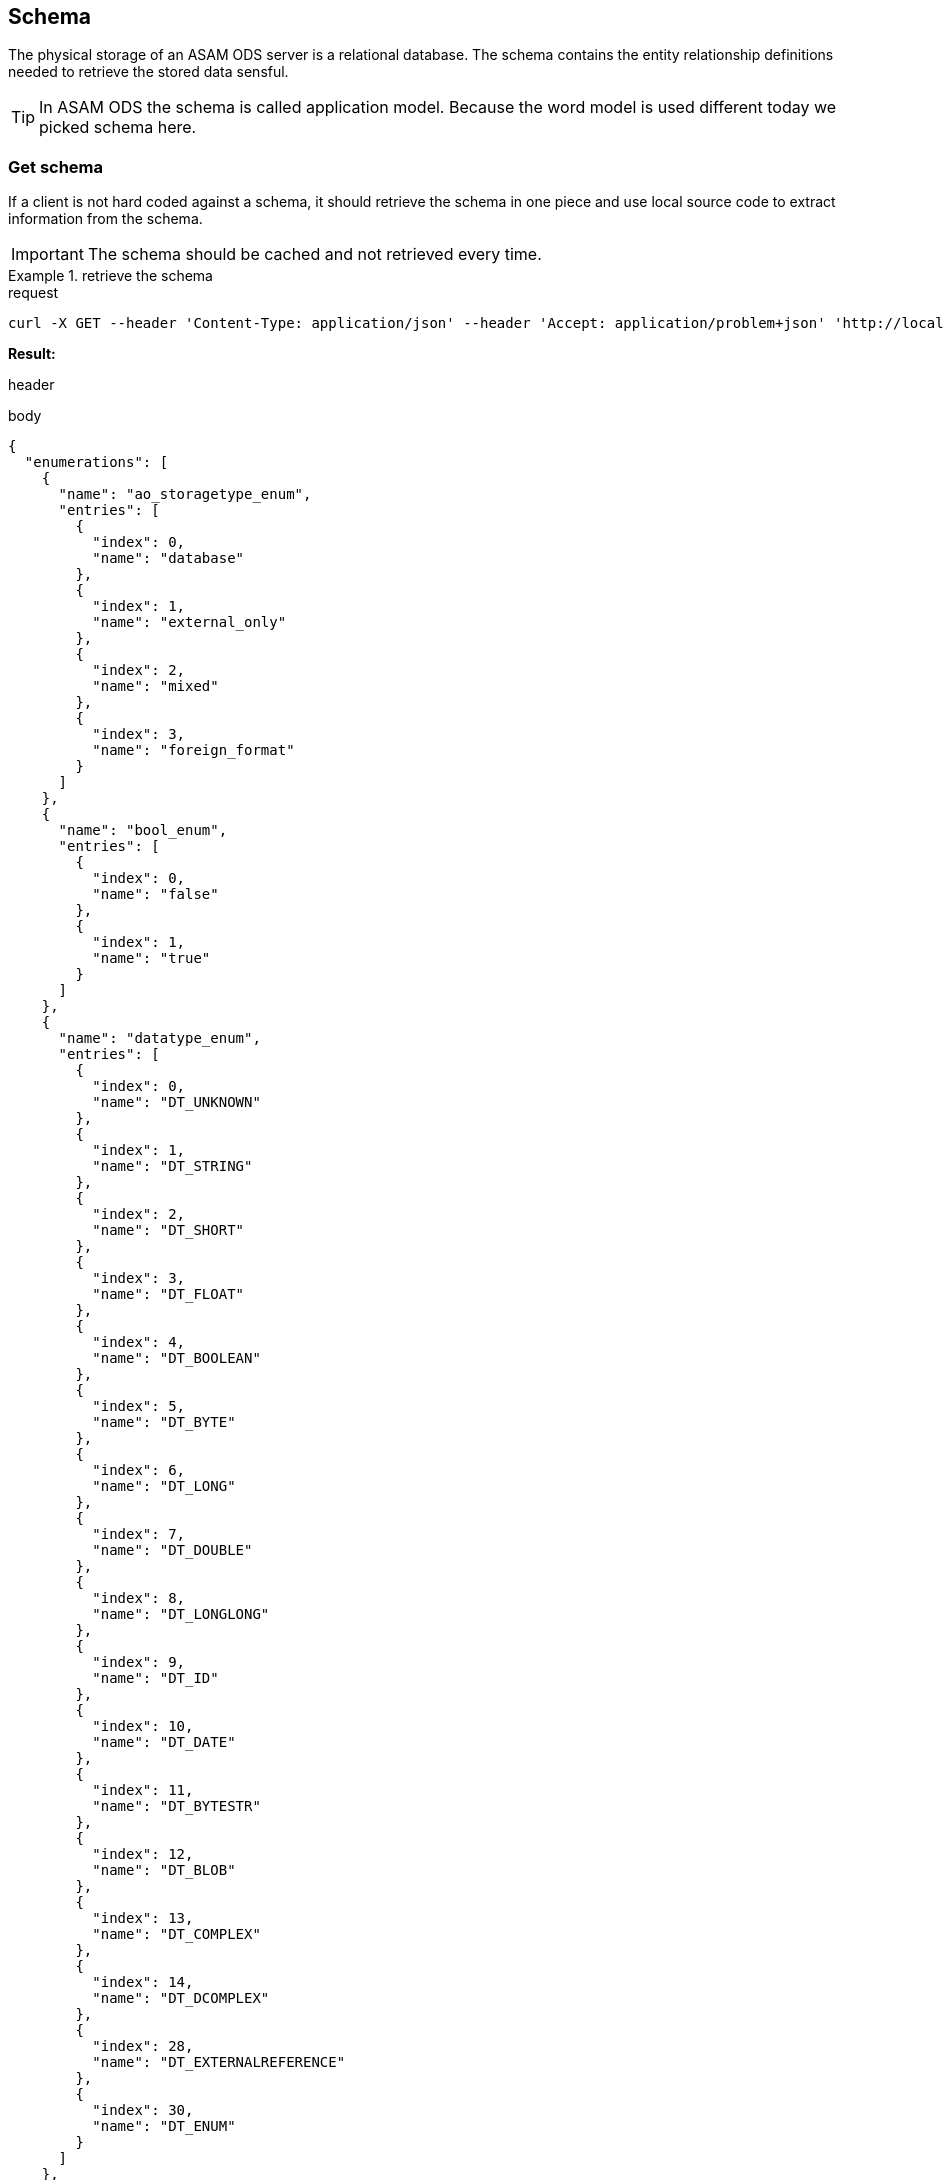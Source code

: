 == Schema
:Author:    Andreas Krantz
:Email:     totonga@gmail.com

****
The physical storage of an ASAM ODS server is a relational database.
The schema contains the entity relationship definitions needed to retrieve the stored data sensful.
****

TIP: In ASAM ODS the schema is called application model. Because the word model
     is used different today we picked schema here.

=== Get schema

****
If a client is not hard coded against a schema, it should retrieve the schema in 
one piece and use local source code to extract information from the schema.
****

IMPORTANT: The schema should be cached and not retrieved every time.

.retrieve the schema
================================
.request
[source,json]
----
curl -X GET --header 'Content-Type: application/json' --header 'Accept: application/problem+json' 'http://localhost:8081/shema'
----

*Result:*

.header
----
----
.body
[source,json]
----
{
  "enumerations": [
    {
      "name": "ao_storagetype_enum",
      "entries": [
        {
          "index": 0,
          "name": "database"
        },
        {
          "index": 1,
          "name": "external_only"
        },
        {
          "index": 2,
          "name": "mixed"
        },
        {
          "index": 3,
          "name": "foreign_format"
        }
      ]
    },
    {
      "name": "bool_enum",
      "entries": [
        {
          "index": 0,
          "name": "false"
        },
        {
          "index": 1,
          "name": "true"
        }
      ]
    },
    {
      "name": "datatype_enum",
      "entries": [
        {
          "index": 0,
          "name": "DT_UNKNOWN"
        },
        {
          "index": 1,
          "name": "DT_STRING"
        },
        {
          "index": 2,
          "name": "DT_SHORT"
        },
        {
          "index": 3,
          "name": "DT_FLOAT"
        },
        {
          "index": 4,
          "name": "DT_BOOLEAN"
        },
        {
          "index": 5,
          "name": "DT_BYTE"
        },
        {
          "index": 6,
          "name": "DT_LONG"
        },
        {
          "index": 7,
          "name": "DT_DOUBLE"
        },
        {
          "index": 8,
          "name": "DT_LONGLONG"
        },
        {
          "index": 9,
          "name": "DT_ID"
        },
        {
          "index": 10,
          "name": "DT_DATE"
        },
        {
          "index": 11,
          "name": "DT_BYTESTR"
        },
        {
          "index": 12,
          "name": "DT_BLOB"
        },
        {
          "index": 13,
          "name": "DT_COMPLEX"
        },
        {
          "index": 14,
          "name": "DT_DCOMPLEX"
        },
        {
          "index": 28,
          "name": "DT_EXTERNALREFERENCE"
        },
        {
          "index": 30,
          "name": "DT_ENUM"
        }
      ]
    },
    {
      "name": "interpolation_enum",
      "entries": [
        {
          "index": 0,
          "name": "no_interpolation"
        },
        {
          "index": 1,
          "name": "linear_interpolation"
        },
        {
          "index": 2,
          "name": "application_specific"
        }
      ]
    },
    {
      "name": "quantity_class_enum",
      "entries": [
        {
          "index": 0,
          "name": "measured"
        },
        {
          "index": 1,
          "name": "state"
        }
      ]
    },
    {
      "name": "seq_rep_enum",
      "entries": [
        {
          "index": 0,
          "name": "explicit"
        },
        {
          "index": 1,
          "name": "implicit_constant"
        },
        {
          "index": 2,
          "name": "implicit_linear"
        },
        {
          "index": 3,
          "name": "implicit_saw"
        },
        {
          "index": 4,
          "name": "raw_linear"
        },
        {
          "index": 5,
          "name": "raw_polynomial"
        },
        {
          "index": 6,
          "name": "formula"
        },
        {
          "index": 7,
          "name": "external_component"
        },
        {
          "index": 8,
          "name": "raw_linear_external"
        },
        {
          "index": 9,
          "name": "raw_polynomial_external"
        },
        {
          "index": 10,
          "name": "raw_linear_calibrated"
        },
        {
          "index": 11,
          "name": "raw_linear_calibrated_external"
        }
      ]
    },
    {
      "name": "typespec_enum",
      "entries": [
        {
          "index": 0,
          "name": "dt_boolean"
        },
        {
          "index": 1,
          "name": "dt_byte"
        },
        {
          "index": 2,
          "name": "dt_short"
        },
        {
          "index": 3,
          "name": "dt_long"
        },
        {
          "index": 4,
          "name": "dt_longlong"
        },
        {
          "index": 5,
          "name": "ieeefloat4"
        },
        {
          "index": 6,
          "name": "ieeefloat8"
        },
        {
          "index": 7,
          "name": "dt_short_beo"
        },
        {
          "index": 8,
          "name": "dt_long_beo"
        },
        {
          "index": 9,
          "name": "dt_longlong_beo"
        },
        {
          "index": 10,
          "name": "ieeefloat4_beo"
        },
        {
          "index": 11,
          "name": "ieeefloat8_beo"
        },
        {
          "index": 12,
          "name": "dt_string"
        },
        {
          "index": 13,
          "name": "dt_bytestream"
        },
        {
          "index": 14,
          "name": "dt_blob"
        },
        {
          "index": 15,
          "name": "dt_boolean_flags_beo"
        },
        {
          "index": 16,
          "name": "dt_byte_flags_beo"
        },
        {
          "index": 17,
          "name": "dt_string_flags_beo"
        },
        {
          "index": 18,
          "name": "dt_bytestr_beo"
        },
        {
          "index": 19,
          "name": "dt_sbyte"
        },
        {
          "index": 20,
          "name": "dt_sbyte_flags_beo"
        },
        {
          "index": 21,
          "name": "dt_ushort"
        },
        {
          "index": 22,
          "name": "dt_ushort_beo"
        },
        {
          "index": 23,
          "name": "dt_ulong"
        },
        {
          "index": 24,
          "name": "dt_ulong_beo"
        },
        {
          "index": 25,
          "name": "dt_string_utf8"
        },
        {
          "index": 26,
          "name": "dt_string_utf8_flags_beo"
        },
        {
          "index": 27,
          "name": "dt_bit_int"
        },
        {
          "index": 28,
          "name": "dt_bit_int_beo"
        },
        {
          "index": 29,
          "name": "dt_bit_uint"
        },
        {
          "index": 30,
          "name": "dt_bit_uint_beo"
        },
        {
          "index": 31,
          "name": "dt_bit_ieeefloat"
        },
        {
          "index": 32,
          "name": "dt_bit_ieeefloat_beo"
        },
        {
          "index": 33,
          "name": "dt_bytestr_leo"
        }
      ]
    }
  ],
  "entities": [
    {
      "attributes": [
        {
          "name": "Name",
          "dataType": "DT_STRING",
          "baseName": "name",
          "obligatory": true,
          "length": 1024,
          "unitId": 0,
          "unique": false
        },
        {
          "name": "Id",
          "dataType": "DT_LONGLONG",
          "baseName": "id",
          "obligatory": true,
          "length": 1,
          "unitId": 0,
          "unique": true
        },
        {
          "name": "Description",
          "dataType": "DT_STRING",
          "baseName": "description",
          "obligatory": false,
          "length": 1024,
          "unitId": 0,
          "unique": false
        },
        {
          "name": "BaseModelVersion",
          "dataType": "DT_STRING",
          "baseName": "base_model_version",
          "obligatory": false,
          "length": 1024,
          "unitId": 0,
          "unique": false
        },
        {
          "name": "MeaningOfAlias",
          "dataType": "DS_STRING",
          "baseName": "meaning_of_aliases",
          "obligatory": false,
          "length": 1024,
          "unitId": 0,
          "unique": false
        }
      ],
      "baseName": "AoEnvironment",
      "name": "Environment",
      "relations": [
        {
          "kind": "INFO",
          "name": "Roots",
          "inverseName": "Environment",
          "inverseBaseName": "environment",
          "baseName": "tests",
          "relEntityBaseName": "AoTest",
          "obligatory": false,
          "relEntityName": "Root",
          "type": "n-1"
        },
        {
          "kind": "INFO",
          "name": "Earthquakes",
          "inverseName": "Environment",
          "inverseBaseName": "environment",
          "baseName": "uuts",
          "relEntityBaseName": "AoUnitUnderTest",
          "obligatory": false,
          "relEntityName": "Earthquake",
          "type": "n-1"
        },
        {
          "kind": "INFO",
          "name": "Stations",
          "inverseName": "Environment",
          "inverseBaseName": "environment",
          "baseName": "equipments",
          "relEntityBaseName": "AoTestEquipment",
          "obligatory": false,
          "relEntityName": "Station",
          "type": "n-1"
        },
        {
          "kind": "INFO",
          "name": "NameMaps",
          "inverseName": "Environment",
          "inverseBaseName": "environment",
          "baseName": "entity_mapping",
          "relEntityBaseName": "AoNameMap",
          "obligatory": false,
          "relEntityName": "EQNameMap",
          "type": "n-1"
        }
      ],
      "objecttype": 1
    },
    {
      "attributes": [
        {
          "name": "EntityName",
          "dataType": "DT_STRING",
          "baseName": "entity_name",
          "obligatory": true,
          "length": 1024,
          "unitId": 0,
          "unique": false
        },
        {
          "name": "AliasNames",
          "dataType": "DS_STRING",
          "baseName": "alias_names",
          "obligatory": false,
          "length": 1024,
          "unitId": 0,
          "unique": false
        },
        {
          "name": "Id",
          "dataType": "DT_LONGLONG",
          "baseName": "id",
          "obligatory": true,
          "length": 1,
          "unitId": 0,
          "unique": true
        }
      ],
      "baseName": "AoNameMap",
      "name": "EQNameMap",
      "relations": [
        {
          "kind": "INFO",
          "name": "Environment",
          "inverseName": "NameMaps",
          "inverseBaseName": "entity_mapping",
          "baseName": "environment",
          "relEntityBaseName": "AoEnvironment",
          "obligatory": true,
          "relEntityName": "Environment",
          "type": "1-n"
        },
        {
          "kind": "INFO",
          "name": "AttributeMapping",
          "inverseName": "NameMap",
          "inverseBaseName": "name_mapping",
          "baseName": "attribute_mapping",
          "relEntityBaseName": "AoAttributeMap",
          "obligatory": false,
          "relEntityName": "EQAttributeMap",
          "type": "n-1"
        }
      ],
      "objecttype": 2
    },
    {
      "attributes": [
        {
          "name": "AttributeName",
          "dataType": "DT_STRING",
          "baseName": "attribute_name",
          "obligatory": true,
          "length": 1024,
          "unitId": 0,
          "unique": false
        },
        {
          "name": "AliasNames",
          "dataType": "DS_STRING",
          "baseName": "alias_names",
          "obligatory": false,
          "length": 1024,
          "unitId": 0,
          "unique": false
        },
        {
          "name": "Id",
          "dataType": "DT_LONGLONG",
          "baseName": "id",
          "obligatory": true,
          "length": 1,
          "unitId": 0,
          "unique": true
        }
      ],
      "baseName": "AoAttributeMap",
      "name": "EQAttributeMap",
      "relations": [
        {
          "kind": "INFO",
          "name": "NameMap",
          "inverseName": "AttributeMapping",
          "inverseBaseName": "attribute_mapping",
          "baseName": "name_mapping",
          "relEntityBaseName": "AoNameMap",
          "obligatory": true,
          "relEntityName": "EQNameMap",
          "type": "1-n"
        }
      ],
      "objecttype": 3
    },
    {
      "attributes": [
        {
          "name": "Name",
          "dataType": "DT_STRING",
          "baseName": "name",
          "obligatory": true,
          "length": 1024,
          "unitId": 0,
          "unique": false
        },
        {
          "name": "Id",
          "dataType": "DT_LONGLONG",
          "baseName": "id",
          "obligatory": true,
          "length": 1,
          "unitId": 0,
          "unique": true
        },
        {
          "name": "Description",
          "dataType": "DT_STRING",
          "baseName": "description",
          "obligatory": false,
          "length": 1024,
          "unitId": 0,
          "unique": false
        }
      ],
      "baseName": "AoTest",
      "name": "Root",
      "relations": [
        {
          "kind": "FATHER_CHILD",
          "name": "Groups",
          "inverseName": "Root",
          "inverseBaseName": "test",
          "baseName": "children",
          "relEntityBaseName": "AoMeasurement",
          "obligatory": false,
          "relEntityName": "Group",
          "type": "n-1"
        },
        {
          "kind": "INFO",
          "name": "Environment",
          "inverseName": "Roots",
          "inverseBaseName": "tests",
          "baseName": "environment",
          "relEntityBaseName": "AoEnvironment",
          "obligatory": false,
          "relEntityName": "Environment",
          "type": "1-n"
        }
      ],
      "objecttype": 4
    },
    {
      "attributes": [
        {
          "name": "Name",
          "dataType": "DT_STRING",
          "baseName": "name",
          "obligatory": true,
          "length": 1024,
          "unitId": 0,
          "unique": false
        },
        {
          "name": "Id",
          "dataType": "DT_LONGLONG",
          "baseName": "id",
          "obligatory": true,
          "length": 1,
          "unitId": 0,
          "unique": true
        },
        {
          "name": "Description",
          "dataType": "DT_STRING",
          "baseName": "description",
          "obligatory": false,
          "length": 1024,
          "unitId": 0,
          "unique": false
        },
        {
          "name": "Begin",
          "dataType": "DT_DATE",
          "baseName": "measurement_begin",
          "obligatory": false,
          "length": 23,
          "unitId": 0,
          "unique": false
        },
        {
          "name": "End",
          "dataType": "DT_DATE",
          "baseName": "measurement_end",
          "obligatory": false,
          "length": 23,
          "unitId": 0,
          "unique": false
        },
        {
          "name": "EpicenterAzimuth",
          "dataType": "DT_DOUBLE",
          "baseName": "",
          "obligatory": false,
          "length": 1,
          "unitId": 0,
          "unique": false
        },
        {
          "name": "EpicentralDistance",
          "dataType": "DT_DOUBLE",
          "baseName": "",
          "obligatory": false,
          "length": 1,
          "unitId": 0,
          "unique": false
        }
      ],
      "baseName": "AoMeasurement",
      "name": "Group",
      "relations": [
        {
          "kind": "FATHER_CHILD",
          "name": "Root",
          "inverseName": "Groups",
          "inverseBaseName": "children",
          "baseName": "test",
          "relEntityBaseName": "AoTest",
          "obligatory": true,
          "relEntityName": "Root",
          "type": "1-n"
        },
        {
          "kind": "INFO",
          "name": "Earthquake",
          "inverseName": "Groups",
          "inverseBaseName": "measurement",
          "baseName": "units_under_test",
          "relEntityBaseName": "AoUnitUnderTest",
          "obligatory": false,
          "relEntityName": "Earthquake",
          "type": "n-m"
        },
        {
          "kind": "INFO",
          "name": "Station",
          "inverseName": "Groups",
          "inverseBaseName": "measurement",
          "baseName": "equipments",
          "relEntityBaseName": "AoTestEquipment",
          "obligatory": false,
          "relEntityName": "Station",
          "type": "n-m"
        },
        {
          "kind": "FATHER_CHILD",
          "name": "Channels",
          "inverseName": "Group",
          "inverseBaseName": "measurement",
          "baseName": "measurement_quantities",
          "relEntityBaseName": "AoMeasurementQuantity",
          "obligatory": false,
          "relEntityName": "Channel",
          "type": "n-1"
        },
        {
          "kind": "FATHER_CHILD",
          "name": "Submatrices",
          "inverseName": "measurement",
          "inverseBaseName": "measurement",
          "baseName": "submatrices",
          "relEntityBaseName": "AoSubmatrix",
          "obligatory": false,
          "relEntityName": "submatrix",
          "type": "n-1"
        }
      ],
      "objecttype": 5
    },
    {
      "attributes": [
        {
          "name": "Name",
          "dataType": "DT_STRING",
          "baseName": "name",
          "obligatory": true,
          "length": 1024,
          "unitId": 0,
          "unique": false
        },
        {
          "name": "Id",
          "dataType": "DT_LONGLONG",
          "baseName": "id",
          "obligatory": true,
          "length": 1,
          "unitId": 0,
          "unique": true
        },
        {
          "name": "Description",
          "dataType": "DT_STRING",
          "baseName": "description",
          "obligatory": false,
          "length": 1024,
          "unitId": 0,
          "unique": false
        },
        {
          "name": "DataType",
          "dataType": "DT_ENUM",
          "baseName": "datatype",
          "enumeration": "datatype_enum",
          "obligatory": true,
          "length": 1,
          "unitId": 0,
          "unique": false
        },
        {
          "name": "Minimum",
          "dataType": "DT_DOUBLE",
          "baseName": "minimum",
          "obligatory": false,
          "length": 1,
          "unitId": 0,
          "unique": false
        },
        {
          "name": "Maximum",
          "dataType": "DT_DOUBLE",
          "baseName": "maximum",
          "obligatory": false,
          "length": 1,
          "unitId": 0,
          "unique": false
        },
        {
          "name": "SignalType",
          "dataType": "DT_STRING",
          "baseName": "",
          "obligatory": false,
          "length": 1024,
          "unitId": 0,
          "unique": false
        }
      ],
      "baseName": "AoMeasurementQuantity",
      "name": "Channel",
      "relations": [
        {
          "kind": "FATHER_CHILD",
          "name": "Group",
          "inverseName": "Channels",
          "inverseBaseName": "measurement_quantities",
          "baseName": "measurement",
          "relEntityBaseName": "AoMeasurement",
          "obligatory": true,
          "relEntityName": "Group",
          "type": "1-n"
        },
        {
          "kind": "INFO",
          "name": "LocalColumns",
          "inverseName": "measurement_quantity",
          "inverseBaseName": "measurement_quantity",
          "baseName": "local_columns",
          "relEntityBaseName": "AoLocalColumn",
          "obligatory": false,
          "relEntityName": "localcolumn",
          "type": "n-1"
        },
        {
          "kind": "INFO",
          "name": "Sensor",
          "inverseName": "Channels",
          "inverseBaseName": "measurement_quantities",
          "baseName": "quantity",
          "relEntityBaseName": "AoQuantity",
          "obligatory": false,
          "relEntityName": "Sensor",
          "type": "1-n"
        },
        {
          "kind": "INFO",
          "name": "Unit",
          "inverseName": "Channels",
          "inverseBaseName": "measurement_quantities",
          "baseName": "unit",
          "relEntityBaseName": "AoUnit",
          "obligatory": false,
          "relEntityName": "Unit",
          "type": "1-n"
        }
      ],
      "objecttype": 6
    },
    {
      "attributes": [
        {
          "name": "name",
          "dataType": "DT_STRING",
          "baseName": "name",
          "obligatory": true,
          "length": 1024,
          "unitId": 0,
          "unique": false
        },
        {
          "name": "Id",
          "dataType": "DT_LONGLONG",
          "baseName": "id",
          "obligatory": true,
          "length": 1,
          "unitId": 0,
          "unique": true
        },
        {
          "name": "number_of_rows",
          "dataType": "DT_LONG",
          "baseName": "number_of_rows",
          "obligatory": true,
          "length": 1,
          "unitId": 0,
          "unique": false
        }
      ],
      "baseName": "AoSubmatrix",
      "name": "submatrix",
      "relations": [
        {
          "kind": "FATHER_CHILD",
          "name": "measurement",
          "inverseName": "Submatrices",
          "inverseBaseName": "submatrices",
          "baseName": "measurement",
          "relEntityBaseName": "AoMeasurement",
          "obligatory": true,
          "relEntityName": "Group",
          "type": "1-n"
        },
        {
          "kind": "FATHER_CHILD",
          "name": "local_columns",
          "inverseName": "submatrix",
          "inverseBaseName": "submatrix",
          "baseName": "local_columns",
          "relEntityBaseName": "AoLocalColumn",
          "obligatory": false,
          "relEntityName": "localcolumn",
          "type": "n-1"
        }
      ],
      "objecttype": 7
    },
    {
      "attributes": [
        {
          "name": "name",
          "dataType": "DT_STRING",
          "baseName": "name",
          "obligatory": true,
          "length": 1024,
          "unitId": 0,
          "unique": false
        },
        {
          "name": "Id",
          "dataType": "DT_LONGLONG",
          "baseName": "id",
          "obligatory": true,
          "length": 1,
          "unitId": 0,
          "unique": true
        },
        {
          "name": "flags",
          "dataType": "DS_SHORT",
          "baseName": "flags",
          "obligatory": false,
          "length": 1,
          "unitId": 0,
          "unique": false
        },
        {
          "name": "global_flag",
          "dataType": "DT_SHORT",
          "baseName": "global_flag",
          "obligatory": false,
          "length": 1,
          "unitId": 0,
          "unique": false
        },
        {
          "name": "independent",
          "dataType": "DT_SHORT",
          "baseName": "independent",
          "obligatory": true,
          "length": 1,
          "unitId": 0,
          "unique": false
        },
        {
          "name": "minimum",
          "dataType": "DT_DOUBLE",
          "baseName": "minimum",
          "obligatory": false,
          "length": 1,
          "unitId": 0,
          "unique": false
        },
        {
          "name": "maximum",
          "dataType": "DT_DOUBLE",
          "baseName": "maximum",
          "obligatory": false,
          "length": 1,
          "unitId": 0,
          "unique": false
        },
        {
          "name": "sequence_representation",
          "dataType": "DT_ENUM",
          "baseName": "sequence_representation",
          "enumeration": "seq_rep_enum",
          "obligatory": true,
          "length": 1,
          "unitId": 0,
          "unique": false
        },
        {
          "name": "generation_parameters",
          "dataType": "DS_DOUBLE",
          "baseName": "generation_parameters",
          "obligatory": false,
          "length": 1,
          "unitId": 0,
          "unique": false
        },
        {
          "name": "Values",
          "dataType": "DT_UNKONWN",
          "baseName": "values",
          "obligatory": false,
          "length": 1,
          "unitId": 0,
          "unique": false
        }
      ],
      "baseName": "AoLocalColumn",
      "name": "localcolumn",
      "relations": [
        {
          "kind": "INFO",
          "name": "measurement_quantity",
          "inverseName": "LocalColumns",
          "inverseBaseName": "local_columns",
          "baseName": "measurement_quantity",
          "relEntityBaseName": "AoMeasurementQuantity",
          "obligatory": true,
          "relEntityName": "Channel",
          "type": "1-n"
        },
        {
          "kind": "FATHER_CHILD",
          "name": "submatrix",
          "inverseName": "local_columns",
          "inverseBaseName": "local_columns",
          "baseName": "submatrix",
          "relEntityBaseName": "AoSubmatrix",
          "obligatory": true,
          "relEntityName": "submatrix",
          "type": "1-n"
        }
      ],
      "objecttype": 8
    },
    {
      "attributes": [
        {
          "name": "Name",
          "dataType": "DT_STRING",
          "baseName": "name",
          "obligatory": true,
          "length": 1024,
          "unitId": 0,
          "unique": false
        },
        {
          "name": "Id",
          "dataType": "DT_LONGLONG",
          "baseName": "id",
          "obligatory": true,
          "length": 1,
          "unitId": 0,
          "unique": true
        },
        {
          "name": "Description",
          "dataType": "DT_STRING",
          "baseName": "description",
          "obligatory": false,
          "length": 1024,
          "unitId": 0,
          "unique": false
        },
        {
          "name": "Date",
          "dataType": "DT_DATE",
          "baseName": "",
          "obligatory": false,
          "length": 23,
          "unitId": 0,
          "unique": false
        },
        {
          "name": "EpicenterDepth",
          "dataType": "DT_DOUBLE",
          "baseName": "",
          "obligatory": false,
          "length": 1,
          "unitId": 0,
          "unique": false
        },
        {
          "name": "EpicenterLatitude",
          "dataType": "DT_DOUBLE",
          "baseName": "",
          "obligatory": false,
          "length": 1,
          "unitId": 0,
          "unique": false
        },
        {
          "name": "EpicenterLongitude",
          "dataType": "DT_DOUBLE",
          "baseName": "",
          "obligatory": false,
          "length": 1,
          "unitId": 0,
          "unique": false
        },
        {
          "name": "MagnitudeMoment",
          "dataType": "DT_DOUBLE",
          "baseName": "",
          "obligatory": false,
          "length": 1,
          "unitId": 0,
          "unique": false
        },
        {
          "name": "MagnitudeSurfaceWave",
          "dataType": "DT_DOUBLE",
          "baseName": "",
          "obligatory": false,
          "length": 1,
          "unitId": 0,
          "unique": false
        },
        {
          "name": "SeismicMoment",
          "dataType": "DT_DOUBLE",
          "baseName": "",
          "obligatory": false,
          "length": 1,
          "unitId": 0,
          "unique": false
        }
      ],
      "baseName": "AoUnitUnderTest",
      "name": "Earthquake",
      "relations": [
        {
          "kind": "INFO",
          "name": "Groups",
          "inverseName": "Earthquake",
          "inverseBaseName": "units_under_test",
          "baseName": "measurement",
          "relEntityBaseName": "AoMeasurement",
          "obligatory": false,
          "relEntityName": "Group",
          "type": "n-m"
        },
        {
          "kind": "INFO",
          "name": "Environment",
          "inverseName": "Earthquakes",
          "inverseBaseName": "uuts",
          "baseName": "environment",
          "relEntityBaseName": "AoEnvironment",
          "obligatory": false,
          "relEntityName": "Environment",
          "type": "1-n"
        }
      ],
      "objecttype": 9
    },
    {
      "attributes": [
        {
          "name": "Name",
          "dataType": "DT_STRING",
          "baseName": "name",
          "obligatory": true,
          "length": 1024,
          "unitId": 0,
          "unique": false
        },
        {
          "name": "Id",
          "dataType": "DT_LONGLONG",
          "baseName": "id",
          "obligatory": true,
          "length": 1,
          "unitId": 0,
          "unique": true
        },
        {
          "name": "Description",
          "dataType": "DT_STRING",
          "baseName": "description",
          "obligatory": false,
          "length": 1024,
          "unitId": 0,
          "unique": false
        },
        {
          "name": "Latitude",
          "dataType": "DT_DOUBLE",
          "baseName": "",
          "obligatory": false,
          "length": 1,
          "unitId": 0,
          "unique": false
        },
        {
          "name": "Longitude",
          "dataType": "DT_DOUBLE",
          "baseName": "",
          "obligatory": false,
          "length": 1,
          "unitId": 0,
          "unique": false
        }
      ],
      "baseName": "AoTestEquipment",
      "name": "Station",
      "relations": [
        {
          "kind": "INFO",
          "name": "Environment",
          "inverseName": "Stations",
          "inverseBaseName": "equipments",
          "baseName": "environment",
          "relEntityBaseName": "AoEnvironment",
          "obligatory": false,
          "relEntityName": "Environment",
          "type": "1-n"
        },
        {
          "kind": "INFO",
          "name": "Groups",
          "inverseName": "Station",
          "inverseBaseName": "equipments",
          "baseName": "measurement",
          "relEntityBaseName": "AoMeasurement",
          "obligatory": false,
          "relEntityName": "Group",
          "type": "n-m"
        },
        {
          "kind": "INFO",
          "name": "Sensors",
          "inverseName": "Station",
          "inverseBaseName": "",
          "baseName": "",
          "relEntityBaseName": "AoQuantity",
          "obligatory": false,
          "relEntityName": "Sensor",
          "type": "n-1"
        }
      ],
      "objecttype": 10
    },
    {
      "attributes": [
        {
          "name": "Name",
          "dataType": "DT_STRING",
          "baseName": "name",
          "obligatory": true,
          "length": 1024,
          "unitId": 0,
          "unique": false
        },
        {
          "name": "Id",
          "dataType": "DT_LONGLONG",
          "baseName": "id",
          "obligatory": true,
          "length": 1,
          "unitId": 0,
          "unique": true
        },
        {
          "name": "RecorderSNo",
          "dataType": "DT_STRING",
          "baseName": "version",
          "obligatory": false,
          "length": 1024,
          "unitId": 0,
          "unique": false
        },
        {
          "name": "HDegrees",
          "dataType": "DT_SHORT",
          "baseName": "",
          "obligatory": false,
          "length": 1,
          "unitId": 0,
          "unique": false
        },
        {
          "name": "Description",
          "dataType": "DT_STRING",
          "baseName": "description",
          "obligatory": false,
          "length": 1024,
          "unitId": 0,
          "unique": false
        }
      ],
      "baseName": "AoQuantity",
      "name": "Sensor",
      "relations": [
        {
          "kind": "INFO",
          "name": "Channels",
          "inverseName": "Sensor",
          "inverseBaseName": "quantity",
          "baseName": "measurement_quantities",
          "relEntityBaseName": "AoMeasurementQuantity",
          "obligatory": false,
          "relEntityName": "Channel",
          "type": "n-1"
        },
        {
          "kind": "INFO",
          "name": "Station",
          "inverseName": "Sensors",
          "inverseBaseName": "",
          "baseName": "",
          "relEntityBaseName": "AoTestEquipment",
          "obligatory": false,
          "relEntityName": "Station",
          "type": "1-n"
        }
      ],
      "objecttype": 11
    },
    {
      "attributes": [
        {
          "name": "Name",
          "dataType": "DT_STRING",
          "baseName": "name",
          "obligatory": true,
          "length": 1024,
          "unitId": 0,
          "unique": false
        },
        {
          "name": "Id",
          "dataType": "DT_LONGLONG",
          "baseName": "id",
          "obligatory": true,
          "length": 1,
          "unitId": 0,
          "unique": true
        },
        {
          "name": "Description",
          "dataType": "DT_STRING",
          "baseName": "description",
          "obligatory": false,
          "length": 1024,
          "unitId": 0,
          "unique": false
        },
        {
          "name": "Factor",
          "dataType": "DT_DOUBLE",
          "baseName": "factor",
          "obligatory": true,
          "length": 1,
          "unitId": 0,
          "unique": false
        },
        {
          "name": "Offset",
          "dataType": "DT_DOUBLE",
          "baseName": "offset",
          "obligatory": true,
          "length": 1,
          "unitId": 0,
          "unique": false
        }
      ],
      "baseName": "AoUnit",
      "name": "Unit",
      "relations": [
        {
          "kind": "INFO",
          "name": "PhysDim",
          "inverseName": "Units",
          "inverseBaseName": "units",
          "baseName": "phys_dimension",
          "relEntityBaseName": "AoPhysicalDimension",
          "obligatory": true,
          "relEntityName": "PhysDim",
          "type": "1-n"
        },
        {
          "kind": "INFO",
          "name": "Channels",
          "inverseName": "Unit",
          "inverseBaseName": "unit",
          "baseName": "measurement_quantities",
          "relEntityBaseName": "AoMeasurementQuantity",
          "obligatory": false,
          "relEntityName": "Channel",
          "type": "n-1"
        }
      ],
      "objecttype": 12
    },
    {
      "attributes": [
        {
          "name": "Name",
          "dataType": "DT_STRING",
          "baseName": "name",
          "obligatory": true,
          "length": 1024,
          "unitId": 0,
          "unique": false
        },
        {
          "name": "Id",
          "dataType": "DT_LONGLONG",
          "baseName": "id",
          "obligatory": true,
          "length": 1,
          "unitId": 0,
          "unique": true
        },
        {
          "name": "Description",
          "dataType": "DT_STRING",
          "baseName": "description",
          "obligatory": false,
          "length": 1024,
          "unitId": 0,
          "unique": false
        },
        {
          "name": "length",
          "dataType": "DT_LONG",
          "baseName": "length_exp",
          "obligatory": true,
          "length": 1,
          "unitId": 0,
          "unique": false
        },
        {
          "name": "mass",
          "dataType": "DT_LONG",
          "baseName": "mass_exp",
          "obligatory": true,
          "length": 1,
          "unitId": 0,
          "unique": false
        },
        {
          "name": "time",
          "dataType": "DT_LONG",
          "baseName": "time_exp",
          "obligatory": true,
          "length": 1,
          "unitId": 0,
          "unique": false
        },
        {
          "name": "current",
          "dataType": "DT_LONG",
          "baseName": "current_exp",
          "obligatory": true,
          "length": 1,
          "unitId": 0,
          "unique": false
        },
        {
          "name": "temperature",
          "dataType": "DT_LONG",
          "baseName": "temperature_exp",
          "obligatory": true,
          "length": 1,
          "unitId": 0,
          "unique": false
        },
        {
          "name": "molar",
          "dataType": "DT_LONG",
          "baseName": "molar_amount_exp",
          "obligatory": true,
          "length": 1,
          "unitId": 0,
          "unique": false
        },
        {
          "name": "luminous",
          "dataType": "DT_LONG",
          "baseName": "luminous_intensity_exp",
          "obligatory": true,
          "length": 1,
          "unitId": 0,
          "unique": false
        }
      ],
      "baseName": "AoPhysicalDimension",
      "name": "PhysDim",
      "relations": [
        {
          "kind": "INFO",
          "name": "Units",
          "inverseName": "PhysDim",
          "inverseBaseName": "phys_dimension",
          "baseName": "units",
          "relEntityBaseName": "AoUnit",
          "obligatory": false,
          "relEntityName": "Unit",
          "type": "n-1"
        }
      ],
      "objecttype": 13
    }
  ]
}
----
================================

TIP: The content of the schema needs to be known to fill later request to *data* resource.


=== Modify schema

==== Add components to schema

.create entity *MyAny*
================================
.request
[source,json]
----
curl -X PUT --header 'Content-Type: application/json' --header 'Accept: application/problem+json' -d '{
	"entities": [{
		"name": "MyAny",
		"baseName": "AoAny",
		"relations": [{
			"name": "myMeasurment",
			"inverseName": "myInfoElement",
			"obligatory": false,
			"type": "n-1",
			"relEntityName": "Measurement"
		}],
		"attributes": [{
			"name": "Id",
			"baseName": "id"
		},
		{
			"name": "Name",
			"baseName": "name"
		},
		{
			"name": "my_classification",
			"dataType": "DT_DOUBLE",
			"obligatory": true
		}]
	}]
}' 'http://localhost:8081/shema'
----
================================

.add attribute *my_value* to *MyAny*
================================
.request
[source,json]
----
curl -X PUT --header 'Content-Type: application/json' --header 'Accept: application/problem+json' -d '{
	"entities": [{
		"name": "MyAny",
		"attributes": [{
			"name": "my_value",
			"dataType": "DT_DOUBLE",
			"obligatory": true
		}]
	}]
}' 'http://localhost:8081/shema'
----
================================



==== Delete schema components

.delete attribute *my_value* at *MyAny*
================================
.request
[source,json]
----
curl -X DELETE --header 'Content-Type: application/json' --header 'Accept: application/problem+json' -d '{
	"entities": [{
		"name": "MyAny",
		"attributes": [{
			"name": "my_value"
		}]
	}]
}' 'http://localhost:8081/shema'
----
================================


.delete entity *MyAny*
================================
.request
[source,json]
----
curl -X DELETE --header 'Content-Type: application/json' --header 'Accept: application/problem+json' -d '{
	"entities": [{
		"name": "MyAny"
	}]
}' 'http://localhost:8081/shema'
----
================================
